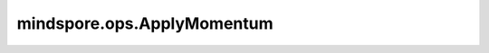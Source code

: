 ﻿mindspore.ops.ApplyMomentum
============================

.. py:class:: mindspore.ops.ApplyMomentum(use_nesterov=False, use_locking=False, gradient_scale=1.0)

    使用动量算法的优化器。

    更多详细信息，请参阅论文 `关于深度学习中初始化和动量的重要性 <https://dl.acm.org/doi/10.5555/3042817.3043064>`_ 。

    输入的 `variable` 、 `accumulation` 和 `gradient` 的输入遵循隐式类型转换规则，使数据类型一致。如果它们具有不同的数据类型，则低精度数据类型将转换为相对最高精度的数据类型。

    有关公式和用法的更多详细信息，请参阅 :class:`mindspore.nn.Momentum` 。

    **参数：**
    
    - **use_locking** (bool) - 是否启用锁，以保护 `variable` 和 `accumulation` 不被更新。默认值：False。
    - **use_nesterov** (bool) - 是否启用涅斯捷罗夫动量。默认值：False。
    - **gradient_scale** (float) - 梯度的缩放比例。默认值：1.0。

    **输入：**

    - **variable** (Parameter) - 要更新的权重。数据类型必须为float。
    - **accumulation** (Parameter) - 按动量权重计算的累积梯度值，数据类型与 `variable` 相同。
    - **learning_rate** (Union[Number, Tensor]) - 学习率，必须是float或为float数据类型的Scalar的Tensor。
    - **gradient** (Tensor) - 梯度，数据类型与 `variable` 相同。
    - **momentum** (Union[Number, Tensor]) - 动量，必须是float或为float数据类型的Scalar的Tensor。

    **输出：**

    Tensor，更新后的参数。

    **异常：**

    - **TypeError** - 如果 `use_locking` 或 `use_nesterov` 不是bool，或 `gradient_scale` 不是float。
    - **RuntimeError** - 如果 `var` 、 `accum` 和 `grad` 不支持数据类型转换。